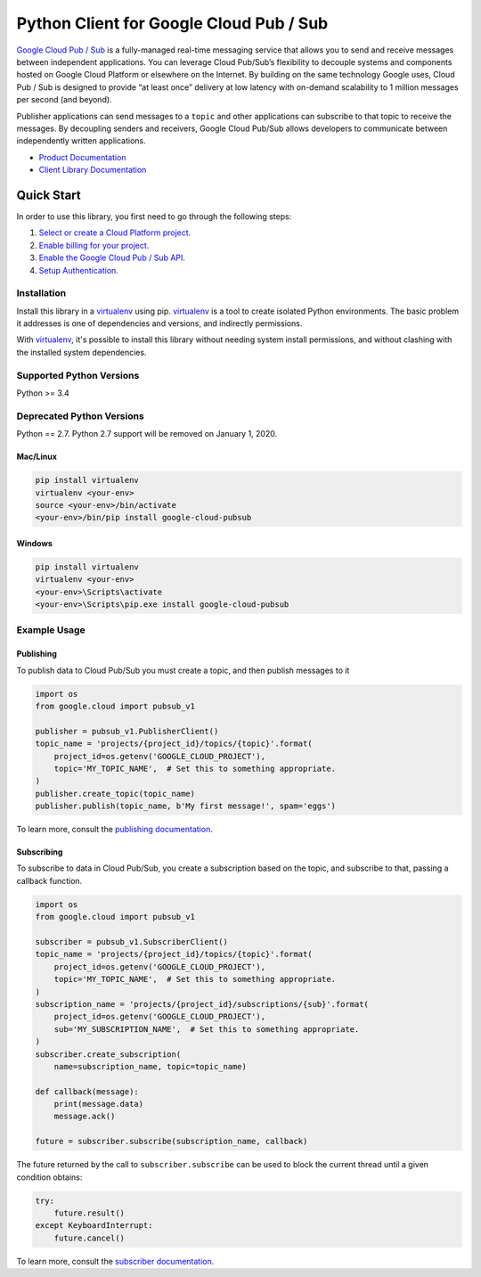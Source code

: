 Python Client for Google Cloud Pub / Sub
========================================

|beta| |pypi| |versions|

`Google Cloud Pub / Sub`_ is a fully-managed real-time messaging service that
allows you to send and receive messages between independent applications. You
can leverage Cloud Pub/Sub’s flexibility to decouple systems and components
hosted on Google Cloud Platform or elsewhere on the Internet. By building on
the same technology Google uses, Cloud Pub / Sub is designed to provide “at
least once” delivery at low latency with on-demand scalability to 1 million
messages per second (and beyond).

Publisher applications can send messages to a ``topic`` and other applications
can subscribe to that topic to receive the messages. By decoupling senders and
receivers, Google Cloud Pub/Sub allows developers to communicate between
independently written applications.

- `Product Documentation`_
- `Client Library Documentation`_

.. |beta| image:: https://img.shields.io/badge/support-beta-silver.svg
   :target: https://github.com/googleapis/google-cloud-python/blob/master/README.rst#beta-support
.. |pypi| image:: https://img.shields.io/pypi/v/google-cloud-pubsub.svg
   :target: https://pypi.org/project/google-cloud-pubsub/
.. |versions| image:: https://img.shields.io/pypi/pyversions/google-cloud-pubsub.svg
   :target: https://pypi.org/project/google-cloud-pubsub/
.. _Google Cloud Pub / Sub: https://cloud.google.com/pubsub/
.. _Product Documentation: https://cloud.google.com/pubsub/docs
.. _Client Library Documentation: https://googlecloudplatform.github.io/google-cloud-python/latest/pubsub/

Quick Start
-----------

In order to use this library, you first need to go through the following steps:

1. `Select or create a Cloud Platform project.`_
2. `Enable billing for your project.`_
3. `Enable the Google Cloud Pub / Sub API.`_
4. `Setup Authentication.`_

.. _Select or create a Cloud Platform project.: https://console.cloud.google.com/project
.. _Enable billing for your project.: https://cloud.google.com/billing/docs/how-to/modify-project#enable_billing_for_a_project
.. _Enable the Google Cloud Pub / Sub API.:  https://cloud.google.com/pubsub
.. _Setup Authentication.: https://googlecloudplatform.github.io/google-cloud-python/latest/core/auth.html

Installation
~~~~~~~~~~~~

Install this library in a `virtualenv`_ using pip. `virtualenv`_ is a tool to
create isolated Python environments. The basic problem it addresses is one of
dependencies and versions, and indirectly permissions.

With `virtualenv`_, it's possible to install this library without needing system
install permissions, and without clashing with the installed system
dependencies.

.. _`virtualenv`: https://virtualenv.pypa.io/en/latest/


Supported Python Versions
~~~~~~~~~~~~~~~~~~~~~~~~~
Python >= 3.4

Deprecated Python Versions
~~~~~~~~~~~~~~~~~~~~~~~~~~
Python == 2.7. Python 2.7 support will be removed on January 1, 2020.


Mac/Linux
^^^^^^^^^

.. code-block:: console

    pip install virtualenv
    virtualenv <your-env>
    source <your-env>/bin/activate
    <your-env>/bin/pip install google-cloud-pubsub


Windows
^^^^^^^

.. code-block:: console

    pip install virtualenv
    virtualenv <your-env>
    <your-env>\Scripts\activate
    <your-env>\Scripts\pip.exe install google-cloud-pubsub


Example Usage
~~~~~~~~~~~~~

Publishing
^^^^^^^^^^

To publish data to Cloud Pub/Sub you must create a topic, and then publish
messages to it

.. code-block:: python

    import os
    from google.cloud import pubsub_v1

    publisher = pubsub_v1.PublisherClient()
    topic_name = 'projects/{project_id}/topics/{topic}'.format(
        project_id=os.getenv('GOOGLE_CLOUD_PROJECT'),
        topic='MY_TOPIC_NAME',  # Set this to something appropriate.
    )
    publisher.create_topic(topic_name)
    publisher.publish(topic_name, b'My first message!', spam='eggs')

To learn more, consult the `publishing documentation`_.

.. _publishing documentation: http://google-cloud-python.readthedocs.io/en/latest/pubsub/publisher/index.html


Subscribing
^^^^^^^^^^^

To subscribe to data in Cloud Pub/Sub, you create a subscription based on
the topic, and subscribe to that, passing a callback function.

.. code-block:: python

    import os
    from google.cloud import pubsub_v1

    subscriber = pubsub_v1.SubscriberClient()
    topic_name = 'projects/{project_id}/topics/{topic}'.format(
        project_id=os.getenv('GOOGLE_CLOUD_PROJECT'),
        topic='MY_TOPIC_NAME',  # Set this to something appropriate.
    )
    subscription_name = 'projects/{project_id}/subscriptions/{sub}'.format(
        project_id=os.getenv('GOOGLE_CLOUD_PROJECT'),
        sub='MY_SUBSCRIPTION_NAME',  # Set this to something appropriate.
    )
    subscriber.create_subscription(
        name=subscription_name, topic=topic_name)

    def callback(message):
        print(message.data)
        message.ack()

    future = subscriber.subscribe(subscription_name, callback)

The future returned by the call to ``subscriber.subscribe`` can be used to
block the current thread until a given condition obtains:

.. code-block:: python

    try:
        future.result()
    except KeyboardInterrupt:
        future.cancel()

To learn more, consult the `subscriber documentation`_.

.. _subscriber documentation: http://google-cloud-python.readthedocs.io/en/latest/pubsub/subscriber/index.html
